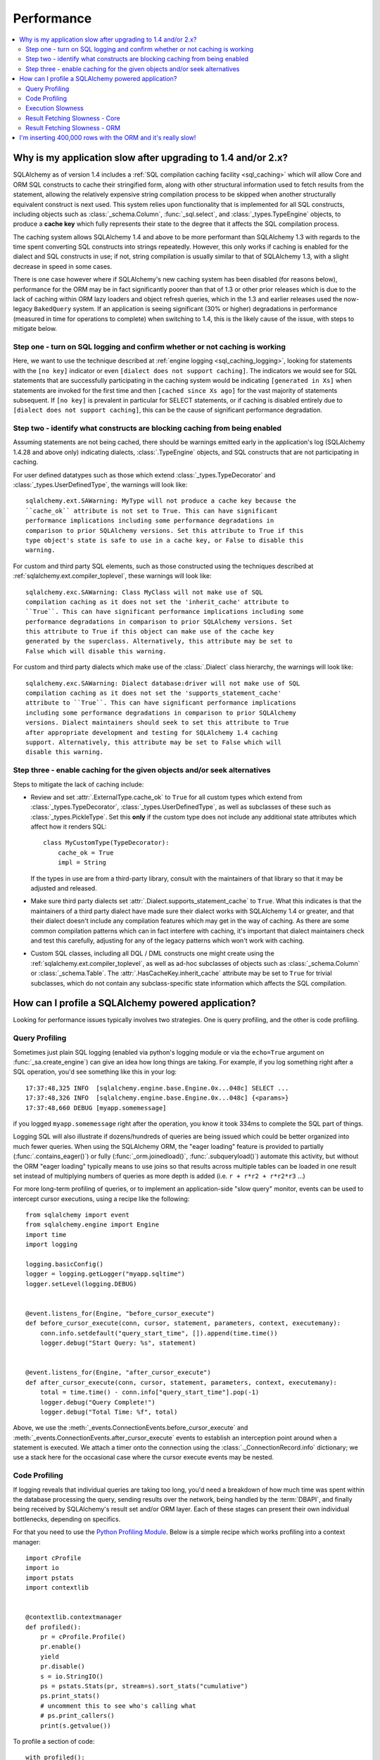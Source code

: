 .. _faq_performance:

Performance
===========

.. contents::
    :local:
    :class: faq
    :backlinks: none

.. _faq_new_caching:

Why is my application slow after upgrading to 1.4 and/or 2.x?
--------------------------------------------------------------

SQLAlchemy as of version 1.4 includes a
:ref:`SQL compilation caching facility <sql_caching>` which will allow
Core and ORM SQL constructs to cache their stringified form, along with other
structural information used to fetch results from the statement, allowing the
relatively expensive string compilation process to be skipped when another
structurally equivalent construct is next used. This system
relies upon functionality that is implemented for all SQL constructs, including
objects such as  :class:`_schema.Column`,
:func:`_sql.select`, and :class:`_types.TypeEngine` objects, to produce a
**cache key** which fully represents their state to the degree that it affects
the SQL compilation process.

The caching system allows SQLAlchemy 1.4 and above to be more performant than
SQLAlchemy 1.3 with regards to the time spent converting SQL constructs into
strings repeatedly.  However, this only works if caching is enabled for the
dialect and SQL constructs in use; if not, string compilation is usually
similar to that of SQLAlchemy 1.3, with a slight decrease in speed in some
cases.

There is one case however where if SQLAlchemy's new caching system has been
disabled (for reasons below), performance for the ORM may be in fact
significantly poorer than that of 1.3 or other prior releases which is due to
the lack of caching within ORM lazy loaders and object refresh queries, which
in the 1.3 and earlier releases used the now-legacy ``BakedQuery`` system. If
an application is seeing significant (30% or higher) degradations in
performance (measured in time for operations to complete) when switching to
1.4, this is the likely cause of the issue, with steps to mitigate below.

.. seealso::

    :ref:`sql_caching` - overview of the caching system

    :ref:`caching_caveats` - additional information regarding the warnings
    generated for elements that don't enable caching.

Step one - turn on SQL logging and confirm whether or not caching is working
^^^^^^^^^^^^^^^^^^^^^^^^^^^^^^^^^^^^^^^^^^^^^^^^^^^^^^^^^^^^^^^^^^^^^^^^^^^^

Here, we want to use the technique described at
:ref:`engine logging <sql_caching_logging>`, looking for statements with the
``[no key]`` indicator or even ``[dialect does not support caching]``.
The indicators we would see for SQL statements that are successfully participating
in the caching system would be indicating ``[generated in Xs]`` when
statements are invoked for the first time and then
``[cached since Xs ago]`` for the vast majority of statements subsequent.
If ``[no key]`` is prevalent in particular for SELECT statements, or
if caching is disabled entirely due to ``[dialect does not support caching]``,
this can be the cause of significant performance degradation.

.. seealso::

    :ref:`sql_caching_logging`


Step two - identify what constructs are blocking caching from being enabled
^^^^^^^^^^^^^^^^^^^^^^^^^^^^^^^^^^^^^^^^^^^^^^^^^^^^^^^^^^^^^^^^^^^^^^^^^^^

Assuming statements are not being cached, there should be warnings emitted
early in the application's log (SQLAlchemy 1.4.28 and above only) indicating
dialects, :class:`.TypeEngine` objects, and SQL constructs that are not
participating in caching.

For user defined datatypes such as those which extend :class:`_types.TypeDecorator`
and :class:`_types.UserDefinedType`, the warnings will look like::

    sqlalchemy.ext.SAWarning: MyType will not produce a cache key because the
    ``cache_ok`` attribute is not set to True. This can have significant
    performance implications including some performance degradations in
    comparison to prior SQLAlchemy versions. Set this attribute to True if this
    type object's state is safe to use in a cache key, or False to disable this
    warning.

For custom and third party SQL elements, such as those constructed using
the techniques described at :ref:`sqlalchemy.ext.compiler_toplevel`, these
warnings will look like::

    sqlalchemy.exc.SAWarning: Class MyClass will not make use of SQL
    compilation caching as it does not set the 'inherit_cache' attribute to
    ``True``. This can have significant performance implications including some
    performance degradations in comparison to prior SQLAlchemy versions. Set
    this attribute to True if this object can make use of the cache key
    generated by the superclass. Alternatively, this attribute may be set to
    False which will disable this warning.

For custom and third party dialects which make use of the :class:`.Dialect`
class hierarchy, the warnings will look like::

    sqlalchemy.exc.SAWarning: Dialect database:driver will not make use of SQL
    compilation caching as it does not set the 'supports_statement_cache'
    attribute to ``True``. This can have significant performance implications
    including some performance degradations in comparison to prior SQLAlchemy
    versions. Dialect maintainers should seek to set this attribute to True
    after appropriate development and testing for SQLAlchemy 1.4 caching
    support. Alternatively, this attribute may be set to False which will
    disable this warning.


Step three - enable caching for the given objects and/or seek alternatives
^^^^^^^^^^^^^^^^^^^^^^^^^^^^^^^^^^^^^^^^^^^^^^^^^^^^^^^^^^^^^^^^^^^^^^^^^^

Steps to mitigate the lack of caching include:

* Review and set :attr:`.ExternalType.cache_ok` to ``True`` for all custom types
  which extend from :class:`_types.TypeDecorator`,
  :class:`_types.UserDefinedType`, as well as subclasses of these such as
  :class:`_types.PickleType`.  Set this **only** if the custom type does not
  include any additional state attributes which affect how it renders SQL::

        class MyCustomType(TypeDecorator):
            cache_ok = True
            impl = String

  If the types in use are from a third-party library, consult with the
  maintainers of that library so that it may be adjusted and released.

  .. seealso::

    :attr:`.ExternalType.cache_ok` - background on requirements to enable
    caching for custom datatypes.

* Make sure third party dialects set :attr:`.Dialect.supports_statement_cache`
  to ``True``. What this indicates is that the maintainers of a third party
  dialect have made sure their dialect works with SQLAlchemy 1.4 or greater,
  and that their dialect doesn't include any compilation features which may get
  in the way of caching. As there are some common compilation patterns which
  can in fact interfere with caching, it's important that dialect maintainers
  check and test this carefully, adjusting for any of the legacy patterns
  which won't work with caching.

  .. seealso::

      :ref:`engine_thirdparty_caching` - background and examples for third-party
      dialects to participate in SQL statement caching.

* Custom SQL classes, including all DQL / DML constructs one might create
  using the :ref:`sqlalchemy.ext.compiler_toplevel`, as well as ad-hoc
  subclasses of objects such as :class:`_schema.Column` or
  :class:`_schema.Table`.   The :attr:`.HasCacheKey.inherit_cache` attribute
  may be set to ``True`` for trivial subclasses, which do not contain any
  subclass-specific state information which affects the SQL compilation.

  .. seealso::

    :ref:`compilerext_caching` - guidelines for applying the
    :attr:`.HasCacheKey.inherit_cache` attribute.


.. seealso::

    :ref:`sql_caching` - caching system overview

    :ref:`caching_caveats` - background on warnings emitted when caching
    is not enabled for specific constructs and/or dialects.


.. _faq_how_to_profile:

How can I profile a SQLAlchemy powered application?
---------------------------------------------------

Looking for performance issues typically involves two strategies.  One
is query profiling, and the other is code profiling.

Query Profiling
^^^^^^^^^^^^^^^

Sometimes just plain SQL logging (enabled via python's logging module
or via the ``echo=True`` argument on :func:`_sa.create_engine`) can give an
idea how long things are taking.  For example, if you log something
right after a SQL operation, you'd see something like this in your
log::

    17:37:48,325 INFO  [sqlalchemy.engine.base.Engine.0x...048c] SELECT ...
    17:37:48,326 INFO  [sqlalchemy.engine.base.Engine.0x...048c] {<params>}
    17:37:48,660 DEBUG [myapp.somemessage]

if you logged ``myapp.somemessage`` right after the operation, you know
it took 334ms to complete the SQL part of things.

Logging SQL will also illustrate if dozens/hundreds of queries are
being issued which could be better organized into much fewer queries.
When using the SQLAlchemy ORM, the "eager loading"
feature is provided to partially (:func:`.contains_eager()`) or fully
(:func:`_orm.joinedload()`, :func:`.subqueryload()`)
automate this activity, but without
the ORM "eager loading" typically means to use joins so that results across multiple
tables can be loaded in one result set instead of multiplying numbers
of queries as more depth is added (i.e. ``r + r*r2 + r*r2*r3`` ...)

For more long-term profiling of queries, or to implement an application-side
"slow query" monitor, events can be used to intercept cursor executions,
using a recipe like the following::

    from sqlalchemy import event
    from sqlalchemy.engine import Engine
    import time
    import logging

    logging.basicConfig()
    logger = logging.getLogger("myapp.sqltime")
    logger.setLevel(logging.DEBUG)


    @event.listens_for(Engine, "before_cursor_execute")
    def before_cursor_execute(conn, cursor, statement, parameters, context, executemany):
        conn.info.setdefault("query_start_time", []).append(time.time())
        logger.debug("Start Query: %s", statement)


    @event.listens_for(Engine, "after_cursor_execute")
    def after_cursor_execute(conn, cursor, statement, parameters, context, executemany):
        total = time.time() - conn.info["query_start_time"].pop(-1)
        logger.debug("Query Complete!")
        logger.debug("Total Time: %f", total)

Above, we use the :meth:`_events.ConnectionEvents.before_cursor_execute` and
:meth:`_events.ConnectionEvents.after_cursor_execute` events to establish an interception
point around when a statement is executed.  We attach a timer onto the
connection using the :class:`._ConnectionRecord.info` dictionary; we use a
stack here for the occasional case where the cursor execute events may be nested.

.. _faq_code_profiling:

Code Profiling
^^^^^^^^^^^^^^

If logging reveals that individual queries are taking too long, you'd
need a breakdown of how much time was spent within the database
processing the query, sending results over the network, being handled
by the :term:`DBAPI`, and finally being received by SQLAlchemy's result set
and/or ORM layer.   Each of these stages can present their own
individual bottlenecks, depending on specifics.

For that you need to use the
`Python Profiling Module <https://docs.python.org/2/library/profile.html>`_.
Below is a simple recipe which works profiling into a context manager::

    import cProfile
    import io
    import pstats
    import contextlib


    @contextlib.contextmanager
    def profiled():
        pr = cProfile.Profile()
        pr.enable()
        yield
        pr.disable()
        s = io.StringIO()
        ps = pstats.Stats(pr, stream=s).sort_stats("cumulative")
        ps.print_stats()
        # uncomment this to see who's calling what
        # ps.print_callers()
        print(s.getvalue())

To profile a section of code::

    with profiled():
        Session.query(FooClass).filter(FooClass.somevalue == 8).all()

The output of profiling can be used to give an idea where time is
being spent.   A section of profiling output looks like this::

    13726 function calls (13042 primitive calls) in 0.014 seconds

    Ordered by: cumulative time

    ncalls  tottime  percall  cumtime  percall filename:lineno(function)
    222/21    0.001    0.000    0.011    0.001 lib/sqlalchemy/orm/loading.py:26(instances)
    220/20    0.002    0.000    0.010    0.001 lib/sqlalchemy/orm/loading.py:327(_instance)
    220/20    0.000    0.000    0.010    0.000 lib/sqlalchemy/orm/loading.py:284(populate_state)
       20    0.000    0.000    0.010    0.000 lib/sqlalchemy/orm/strategies.py:987(load_collection_from_subq)
       20    0.000    0.000    0.009    0.000 lib/sqlalchemy/orm/strategies.py:935(get)
        1    0.000    0.000    0.009    0.009 lib/sqlalchemy/orm/strategies.py:940(_load)
       21    0.000    0.000    0.008    0.000 lib/sqlalchemy/orm/strategies.py:942(<genexpr>)
        2    0.000    0.000    0.004    0.002 lib/sqlalchemy/orm/query.py:2400(__iter__)
        2    0.000    0.000    0.002    0.001 lib/sqlalchemy/orm/query.py:2414(_execute_and_instances)
        2    0.000    0.000    0.002    0.001 lib/sqlalchemy/engine/base.py:659(execute)
        2    0.000    0.000    0.002    0.001 lib/sqlalchemy/sql/elements.py:321(_execute_on_connection)
        2    0.000    0.000    0.002    0.001 lib/sqlalchemy/engine/base.py:788(_execute_clauseelement)

    ...

Above, we can see that the ``instances()`` SQLAlchemy function was called 222
times (recursively, and 21 times from the outside), taking a total of .011
seconds for all calls combined.

Execution Slowness
^^^^^^^^^^^^^^^^^^

The specifics of these calls can tell us where the time is being spent.
If for example, you see time being spent within ``cursor.execute()``,
e.g. against the DBAPI::

    2    0.102    0.102    0.204    0.102 {method 'execute' of 'sqlite3.Cursor' objects}

this would indicate that the database is taking a long time to start returning
results, and it means your query should be optimized, either by adding indexes
or restructuring the query and/or underlying schema.  For that task,
analysis of the query plan is warranted, using a system such as EXPLAIN,
SHOW PLAN, etc. as is provided by the database backend.

Result Fetching Slowness - Core
^^^^^^^^^^^^^^^^^^^^^^^^^^^^^^^

If on the other hand you see many thousands of calls related to fetching rows,
or very long calls to ``fetchall()``, it may
mean your query is returning more rows than expected, or that the fetching
of rows itself is slow.   The ORM itself typically uses ``fetchall()`` to fetch
rows (or ``fetchmany()`` if the :meth:`_query.Query.yield_per` option is used).

An inordinately large number of rows would be indicated
by a very slow call to ``fetchall()`` at the DBAPI level::

    2    0.300    0.600    0.300    0.600 {method 'fetchall' of 'sqlite3.Cursor' objects}

An unexpectedly large number of rows, even if the ultimate result doesn't seem
to have many rows, can be the result of a cartesian product - when multiple
sets of rows are combined together without appropriately joining the tables
together.   It's often easy to produce this behavior with SQLAlchemy Core or
ORM query if the wrong :class:`_schema.Column` objects are used in a complex query,
pulling in additional FROM clauses that are unexpected.

On the other hand, a fast call to ``fetchall()`` at the DBAPI level, but then
slowness when SQLAlchemy's :class:`_engine.CursorResult` is asked to do a ``fetchall()``,
may indicate slowness in processing of datatypes, such as unicode conversions
and similar::

    # the DBAPI cursor is fast...
    2    0.020    0.040    0.020    0.040 {method 'fetchall' of 'sqlite3.Cursor' objects}

    ...

    # but SQLAlchemy's result proxy is slow, this is type-level processing
    2    0.100    0.200    0.100    0.200 lib/sqlalchemy/engine/result.py:778(fetchall)

In some cases, a backend might be doing type-level processing that isn't
needed.   More specifically, seeing calls within the type API that are slow
are better indicators - below is what it looks like when we use a type like
this::

    from sqlalchemy import TypeDecorator
    import time


    class Foo(TypeDecorator):
        impl = String

        def process_result_value(self, value, thing):
            # intentionally add slowness for illustration purposes
            time.sleep(0.001)
            return value

the profiling output of this intentionally slow operation can be seen like this::

      200    0.001    0.000    0.237    0.001 lib/sqlalchemy/sql/type_api.py:911(process)
      200    0.001    0.000    0.236    0.001 test.py:28(process_result_value)
      200    0.235    0.001    0.235    0.001 {time.sleep}

that is, we see many expensive calls within the ``type_api`` system, and the actual
time consuming thing is the ``time.sleep()`` call.

Make sure to check the :ref:`Dialect documentation <dialect_toplevel>`
for notes on known performance tuning suggestions at this level, especially for
databases like Oracle.  There may be systems related to ensuring numeric accuracy
or string processing that may not be needed in all cases.

There also may be even more low-level points at which row-fetching performance is suffering;
for example, if time spent seems to focus on a call like ``socket.receive()``,
that could indicate that everything is fast except for the actual network connection,
and too much time is spent with data moving over the network.

Result Fetching Slowness - ORM
^^^^^^^^^^^^^^^^^^^^^^^^^^^^^^

To detect slowness in ORM fetching of rows (which is the most common area
of performance concern), calls like ``populate_state()`` and ``_instance()`` will
illustrate individual ORM object populations::

    # the ORM calls _instance for each ORM-loaded row it sees, and
    # populate_state for each ORM-loaded row that results in the population
    # of an object's attributes
    220/20    0.001    0.000    0.010    0.000 lib/sqlalchemy/orm/loading.py:327(_instance)
    220/20    0.000    0.000    0.009    0.000 lib/sqlalchemy/orm/loading.py:284(populate_state)

The ORM's slowness in turning rows into ORM-mapped objects is a product
of the complexity of this operation combined with the overhead of cPython.
Common strategies to mitigate this include:

* fetch individual columns instead of full entities, that is::

      session.query(User.id, User.name)

  instead of::

      session.query(User)

* Use :class:`.Bundle` objects to organize column-based results::

      u_b = Bundle('user', User.id, User.name)
      a_b = Bundle('address', Address.id, Address.email)

      for user, address in session.query(u_b, a_b).join(User.addresses):
          # ...

* Use result caching - see :ref:`examples_caching` for an in-depth example
  of this.

* Consider a faster interpreter like that of PyPy.

The output of a profile can be a little daunting but after some
practice they are very easy to read.

.. seealso::

    :ref:`examples_performance` - a suite of performance demonstrations
    with bundled profiling capabilities.

I'm inserting 400,000 rows with the ORM and it's really slow!
-------------------------------------------------------------

The SQLAlchemy ORM uses the :term:`unit of work` pattern when synchronizing
changes to the database. This pattern goes far beyond simple "inserts"
of data. It includes that attributes which are assigned on objects are
received using an attribute instrumentation system which tracks
changes on objects as they are made, includes that all rows inserted
are tracked in an identity map which has the effect that for each row
SQLAlchemy must retrieve its "last inserted id" if not already given,
and also involves that rows to be inserted are scanned and sorted for
dependencies as needed. Objects are also subject to a fair degree of
bookkeeping in order to keep all of this running, which for a very
large number of rows at once can create an inordinate amount of time
spent with large data structures, hence it's best to chunk these.

Basically, unit of work is a large degree of automation in order to
automate the task of persisting a complex object graph into a
relational database with no explicit persistence code, and this
automation has a price.

ORMs are basically not intended for high-performance bulk inserts -
this is the whole reason SQLAlchemy offers the Core in addition to the
ORM as a first-class component.

For the use case of fast bulk inserts, the
SQL generation and execution system that the ORM builds on top of
is part of the :ref:`Core <sqlexpression_toplevel>`.  Using this system directly, we can produce an INSERT that
is competitive with using the raw database API directly.

.. note::

    When using the psycopg2 dialect, consider making use of the :ref:`batch
    execution helpers <psycopg2_executemany_mode>` feature of psycopg2, now
    supported directly by the SQLAlchemy psycopg2 dialect.

Alternatively, the SQLAlchemy ORM offers the :ref:`bulk_operations`
suite of methods, which provide hooks into subsections of the unit of
work process in order to emit Core-level INSERT and UPDATE constructs with
a small degree of ORM-based automation.

The example below illustrates time-based tests for several different
methods of inserting rows, going from the most automated to the least.
With cPython, runtimes observed::

    Python: 3.8.12 | packaged by conda-forge | (default, Sep 29 2021, 19:42:05)  [Clang 11.1.0 ]
    sqlalchemy v1.4.22 (future=True)
    SQLA ORM:
            Total time for 100000 records 5.722 secs
    SQLA ORM pk given:
            Total time for 100000 records 3.781 secs
    SQLA ORM bulk_save_objects:
            Total time for 100000 records 1.385 secs
    SQLA ORM bulk_save_objects, return_defaults:
            Total time for 100000 records 3.858 secs
    SQLA ORM bulk_insert_mappings:
            Total time for 100000 records 0.472 secs
    SQLA ORM bulk_insert_mappings, return_defaults:
            Total time for 100000 records 2.840 secs
    SQLA Core:
            Total time for 100000 records 0.246 secs
    sqlite3:
            Total time for 100000 records 0.153 secs

We can reduce the time by a factor of nearly three using recent versions of `PyPy <https://pypy.org/>`_::

    Python: 3.7.10 | packaged by conda-forge | (77787b8f, Sep 07 2021, 14:06:31) [PyPy 7.3.5 with GCC Clang 11.1.0]
    sqlalchemy v1.4.25 (future=True)
    SQLA ORM:
            Total time for 100000 records 2.976 secs
    SQLA ORM pk given:
            Total time for 100000 records 1.676 secs
    SQLA ORM bulk_save_objects:
            Total time for 100000 records 0.658 secs
    SQLA ORM bulk_save_objects, return_defaults:
            Total time for 100000 records 1.158 secs
    SQLA ORM bulk_insert_mappings:
            Total time for 100000 records 0.403 secs
    SQLA ORM bulk_insert_mappings, return_defaults:
            Total time for 100000 records 0.976 secs
    SQLA Core:
            Total time for 100000 records 0.241 secs
    sqlite3:
            Total time for 100000 records 0.128 secs

Script::

    import contextlib
    import sqlite3
    import sys
    import tempfile
    import time

    from sqlalchemy.ext.declarative import declarative_base
    from sqlalchemy import __version__, Column, Integer, String, create_engine, insert
    from sqlalchemy.orm import Session

    Base = declarative_base()


    class Customer(Base):
        __tablename__ = "customer"
        id = Column(Integer, primary_key=True)
        name = Column(String(255))


    @contextlib.contextmanager
    def sqlalchemy_session(future):
        with tempfile.NamedTemporaryFile(suffix=".db") as handle:
            dbpath = handle.name
            engine = create_engine(f"sqlite:///{dbpath}", future=future, echo=False)
            session = Session(
                bind=engine, future=future, autoflush=False, expire_on_commit=False
            )
            Base.metadata.create_all(engine)
            yield session
            session.close()


    def print_result(name, nrows, seconds):
        print(f"{name}:\n{' '*10}Total time for {nrows} records {seconds:.3f} secs")


    def test_sqlalchemy_orm(n=100000, future=True):
        with sqlalchemy_session(future) as session:
            t0 = time.time()
            for i in range(n):
                customer = Customer()
                customer.name = "NAME " + str(i)
                session.add(customer)
                if i % 1000 == 0:
                    session.flush()
            session.commit()
            print_result("SQLA ORM", n, time.time() - t0)


    def test_sqlalchemy_orm_pk_given(n=100000, future=True):
        with sqlalchemy_session(future) as session:
            t0 = time.time()
            for i in range(n):
                customer = Customer(id=i + 1, name="NAME " + str(i))
                session.add(customer)
                if i % 1000 == 0:
                    session.flush()
            session.commit()
            print_result("SQLA ORM pk given", n, time.time() - t0)


    def test_sqlalchemy_orm_bulk_save_objects(n=100000, future=True, return_defaults=False):
        with sqlalchemy_session(future) as session:
            t0 = time.time()
            for chunk in range(0, n, 10000):
                session.bulk_save_objects(
                    [
                        Customer(name="NAME " + str(i))
                        for i in range(chunk, min(chunk + 10000, n))
                    ],
                    return_defaults=return_defaults,
                )
            session.commit()
            print_result(
                f"SQLA ORM bulk_save_objects{', return_defaults' if return_defaults else ''}",
                n,
                time.time() - t0,
            )


    def test_sqlalchemy_orm_bulk_insert(n=100000, future=True, return_defaults=False):
        with sqlalchemy_session(future) as session:
            t0 = time.time()
            for chunk in range(0, n, 10000):
                session.bulk_insert_mappings(
                    Customer,
                    [
                        dict(name="NAME " + str(i))
                        for i in range(chunk, min(chunk + 10000, n))
                    ],
                    return_defaults=return_defaults,
                )
            session.commit()
            print_result(
                f"SQLA ORM bulk_insert_mappings{', return_defaults' if return_defaults else ''}",
                n,
                time.time() - t0,
            )


    def test_sqlalchemy_core(n=100000, future=True):
        with sqlalchemy_session(future) as session:
            with session.bind.begin() as conn:
                t0 = time.time()
                conn.execute(
                    insert(Customer.__table__),
                    [{"name": "NAME " + str(i)} for i in range(n)],
                )
                conn.commit()
                print_result("SQLA Core", n, time.time() - t0)


    @contextlib.contextmanager
    def sqlite3_conn():
        with tempfile.NamedTemporaryFile(suffix=".db") as handle:
            dbpath = handle.name
            conn = sqlite3.connect(dbpath)
            c = conn.cursor()
            c.execute("DROP TABLE IF EXISTS customer")
            c.execute(
                "CREATE TABLE customer (id INTEGER NOT NULL, "
                "name VARCHAR(255), PRIMARY KEY(id))"
            )
            conn.commit()
            yield conn


    def test_sqlite3(n=100000):
        with sqlite3_conn() as conn:
            c = conn.cursor()
            t0 = time.time()
            for i in range(n):
                row = ("NAME " + str(i),)
                c.execute("INSERT INTO customer (name) VALUES (?)", row)
            conn.commit()
            print_result("sqlite3", n, time.time() - t0)


    if __name__ == "__main__":
        rows = 100000
        _future = True
        print(f"Python: {' '.join(sys.version.splitlines())}")
        print(f"sqlalchemy v{__version__} (future={_future})")
        test_sqlalchemy_orm(rows, _future)
        test_sqlalchemy_orm_pk_given(rows, _future)
        test_sqlalchemy_orm_bulk_save_objects(rows, _future)
        test_sqlalchemy_orm_bulk_save_objects(rows, _future, True)
        test_sqlalchemy_orm_bulk_insert(rows, _future)
        test_sqlalchemy_orm_bulk_insert(rows, _future, True)
        test_sqlalchemy_core(rows, _future)
        test_sqlite3(rows)
